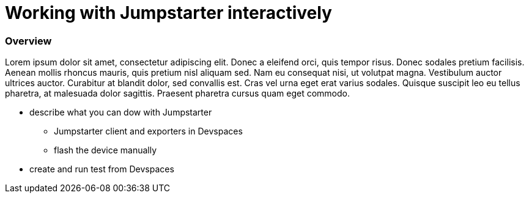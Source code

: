= Working with Jumpstarter interactively

=== Overview
Lorem ipsum dolor sit amet, consectetur adipiscing elit. Donec a eleifend orci, quis tempor risus. Donec sodales pretium facilisis. 
Aenean mollis rhoncus mauris, quis pretium nisl aliquam sed. Nam eu consequat nisi, ut volutpat magna. Vestibulum auctor ultrices auctor. 
Curabitur at blandit dolor, sed convallis est. Cras vel urna eget erat varius sodales. Quisque suscipit leo eu tellus pharetra, at malesuada dolor sagittis. 
Praesent pharetra cursus quam eget commodo.

* describe what you can dow with Jumpstarter
** Jumpstarter client and exporters in Devspaces
** flash the device manually

* create and run test from Devspaces
